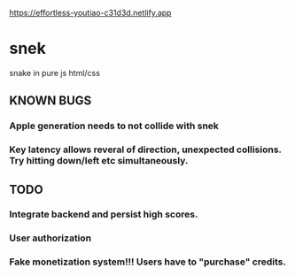 https://effortless-youtiao-c31d3d.netlify.app

* snek
snake in pure js html/css

** KNOWN BUGS
***  Apple generation needs to not collide with snek
***  Key latency allows reveral of direction, unexpected collisions. Try hitting down/left etc simultaneously.

** TODO
*** Integrate backend and persist high scores.
*** User authorization
*** Fake monetization system!!! Users have to "purchase" credits.
